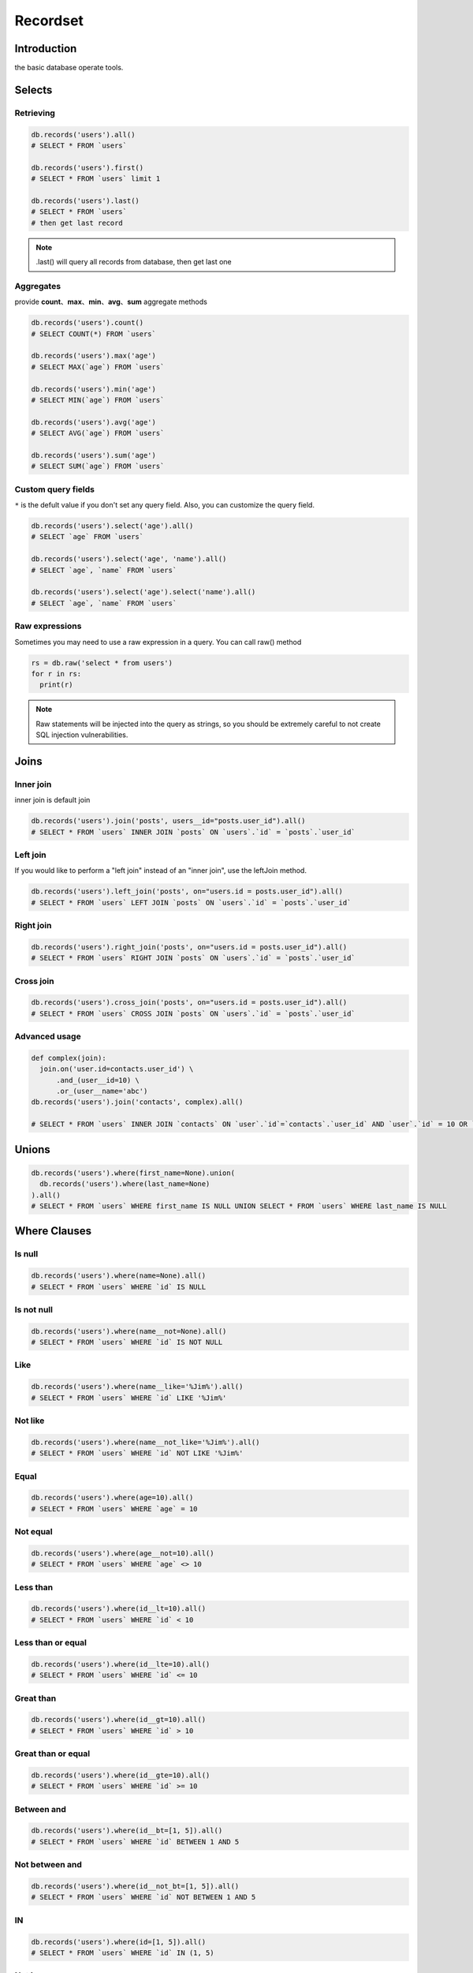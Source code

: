Recordset
=========

Introduction
------------
the basic database operate tools. 

Selects
-------

Retrieving
^^^^^^^^^^^
.. code-block:: python

  db.records('users').all()
  # SELECT * FROM `users`

  db.records('users').first()
  # SELECT * FROM `users` limit 1

  db.records('users').last()
  # SELECT * FROM `users`
  # then get last record

.. admonition:: Note

  .last() will query all records from database, then get last one 


Aggregates
^^^^^^^^^^
provide **count**、**max**、**min**、**avg**、**sum** aggregate methods

.. code-block:: python

  db.records('users').count()
  # SELECT COUNT(*) FROM `users`

  db.records('users').max('age')
  # SELECT MAX(`age`) FROM `users`

  db.records('users').min('age')
  # SELECT MIN(`age`) FROM `users`

  db.records('users').avg('age')
  # SELECT AVG(`age`) FROM `users`

  db.records('users').sum('age')
  # SELECT SUM(`age`) FROM `users`

Custom query fields
^^^^^^^^^^^^^^^^^^^
``*`` is the defult value if you don't set any query field.
Also, you can customize the query field.

.. code-block:: python

  db.records('users').select('age').all()
  # SELECT `age` FROM `users`
  
  db.records('users').select('age', 'name').all()
  # SELECT `age`, `name` FROM `users`

  db.records('users').select('age').select('name').all()
  # SELECT `age`, `name` FROM `users`

Raw expressions
^^^^^^^^^^^^^^^

Sometimes you may need to use a raw expression in a query. You can call raw() method

.. code-block:: python

  rs = db.raw('select * from users')
  for r in rs:
    print(r)

.. admonition:: Note
  
  Raw statements will be injected into the query as strings, 
  so you should be extremely careful to not create SQL injection vulnerabilities.

Joins
------

Inner join
^^^^^^^^^^^^
inner join is default join

.. code-block:: python

  db.records('users').join('posts', users__id="posts.user_id").all()
  # SELECT * FROM `users` INNER JOIN `posts` ON `users`.`id` = `posts`.`user_id`


Left join
^^^^^^^^^^^^
If you would like to perform a "left join" instead of an "inner join", use the leftJoin method. 

.. code-block:: python

  db.records('users').left_join('posts', on="users.id = posts.user_id").all()
  # SELECT * FROM `users` LEFT JOIN `posts` ON `users`.`id` = `posts`.`user_id`

Right join
^^^^^^^^^^^

.. code-block:: python

  db.records('users').right_join('posts', on="users.id = posts.user_id").all()
  # SELECT * FROM `users` RIGHT JOIN `posts` ON `users`.`id` = `posts`.`user_id`

Cross join
^^^^^^^^^^

.. code-block:: python
  
  db.records('users').cross_join('posts', on="users.id = posts.user_id").all()
  # SELECT * FROM `users` CROSS JOIN `posts` ON `users`.`id` = `posts`.`user_id`

Advanced usage
^^^^^^^^^^^^^^^

.. code-block:: python

  def complex(join):
    join.on('user.id=contacts.user_id') \
        .and_(user__id=10) \
        .or_(user__name='abc')
  db.records('users').join('contacts', complex).all()

  # SELECT * FROM `users` INNER JOIN `contacts` ON `user`.`id`=`contacts`.`user_id` AND `user`.`id` = 10 OR `user`.`name` = 'abc'


Unions
------

.. code-block:: python

  db.records('users').where(first_name=None).union(
    db.records('users').where(last_name=None)
  ).all()
  # SELECT * FROM `users` WHERE first_name IS NULL UNION SELECT * FROM `users` WHERE last_name IS NULL 


Where Clauses
-------------

Is null
^^^^^^^

.. code-block:: python

  db.records('users').where(name=None).all()
  # SELECT * FROM `users` WHERE `id` IS NULL 

Is not null
^^^^^^^^^^^

.. code-block:: python
  
  db.records('users').where(name__not=None).all()
  # SELECT * FROM `users` WHERE `id` IS NOT NULL 

Like
^^^^
.. code-block:: python

  db.records('users').where(name__like='%Jim%').all()
  # SELECT * FROM `users` WHERE `id` LIKE '%Jim%'

Not like
^^^^^^^^

.. code-block:: python

  db.records('users').where(name__not_like='%Jim%').all()
  # SELECT * FROM `users` WHERE `id` NOT LIKE '%Jim%'

Equal
^^^^^

.. code-block:: python

  db.records('users').where(age=10).all()
  # SELECT * FROM `users` WHERE `age` = 10

Not equal
^^^^^^^^^

.. code-block:: python

  db.records('users').where(age__not=10).all()
  # SELECT * FROM `users` WHERE `age` <> 10

Less than
^^^^^^^^^

.. code-block:: python

  db.records('users').where(id__lt=10).all()
  # SELECT * FROM `users` WHERE `id` < 10

Less than or equal
^^^^^^^^^^^^^^^^^^^^

.. code-block:: python
  
  db.records('users').where(id__lte=10).all()
  # SELECT * FROM `users` WHERE `id` <= 10

Great than
^^^^^^^^^^^
.. code-block:: python

  db.records('users').where(id__gt=10).all()
  # SELECT * FROM `users` WHERE `id` > 10

Great than or equal
^^^^^^^^^^^^^^^^^^^^

.. code-block:: python

  db.records('users').where(id__gte=10).all()
  # SELECT * FROM `users` WHERE `id` >= 10

Between and
^^^^^^^^^^^^^^^

.. code-block:: python

  db.records('users').where(id__bt=[1, 5]).all()
  # SELECT * FROM `users` WHERE `id` BETWEEN 1 AND 5

Not between and
^^^^^^^^^^^^^^^^^^^

.. code-block:: python

  db.records('users').where(id__not_bt=[1, 5]).all()
  # SELECT * FROM `users` WHERE `id` NOT BETWEEN 1 AND 5

IN
^^^

.. code-block:: python

  db.records('users').where(id=[1, 5]).all()
  # SELECT * FROM `users` WHERE `id` IN (1, 5)


Not in
^^^^^^^^^

.. code-block:: python
  
  db.records('users').where(id__not=[1, 5]).all()
  # SELECT * FROM `users` WHERE `id` NOT IN (1, 5)

Parameter grouping
^^^^^^^^^^^^^^^^^^

.. code-block:: python

  db.records('users').where(id__not=[1, 5]).where(
	  WhereClause().and_(name='jim').or_(name='lucy')
  ).all()
  # SELECT * FROM `users` WHERE `id` NOT IN (1, 5) AND ( `name` = 'jim' OR `name` = 'lucy' )

Where Exists
^^^^^^^^^^^^

.. code-block:: python
  
  users = db.records('users').where_exists(
    db.records('mobiles').where(name='iphone'),
    db.records('mobiles').where(name='aphone')
  ).all()
  # SELECT * FROM `users` WHERE EXISTS (SELECT * FROM `mobiles` WHERE `name` = 'iphone') AND EXISTS (SELECT * FROM `mobiles` WHERE `name` = 'aphone')

Order By
--------

.. code-block:: python

  db.records('users').order_by('id')
  # SELECT * FROM `users` ORDER BY `id`

  db.records('users').order_by('id', False)
  # SELECT * FROM `users` ORDER BY `id`

  db.records('users').order_by('id', True)
  # SELECT * FROM `users` ORDER BY `id` DESC

Group By / Having
-----------------

.. code-block:: python

  db.records('users').group_by('school_id').having(school_id__bt=[1, 100]).all()
  # SELECT * FROM `users` GROUP BY `school_id` HAVING `school_id` BETWEEN 1 AND 100


Page
----

Limit / Offset
^^^^^^^^^^^^^^

.. code-block:: python

  db.records('users').limit(10).offset(5).all()
  # SELECT * FROM `users` LIMIT 10 OFFSET 5

Paginator
^^^^^^^^^

.. code-block:: python
  
  db.records('users').page(3, 15).all()
  # SELECT * FROM `users` LIMIT 15 OFFSET 30


Inserts
-------

Single insert and get id
^^^^^^^^^^^^^^^^^^^^^^^^

.. code-block:: python
  
  db.records('users').insert_getid(id=3, name='jim', age=23)
  # INSERT INTO `users` (`id`, `name`, `age`) VALUES (3, 'jim', 23)


Single insert and get how many records insert successful
^^^^^^^^^^^^^^^^^^^^^^^^^^^^^^^^^^^^^^^^^^^^^^^^^^^^^^^^

.. code-block:: python

  db.records('users').insert(id=3, name='jim', age=23)
  # INSERT INTO `users` (`id`, `name`, `age`) VALUES (3, 'jim', 23)


Multiple insert and get how many records insert successful
^^^^^^^^^^^^^^^^^^^^^^^^^^^^^^^^^^^^^^^^^^^^^^^^^^^^^^^^^^

.. code-block:: python
  
  db.records('users').insert([
    dict(id=3, name='jim', age=23),
    dict(id=5, name='lily', age=32),
  ])
  # INSERT INTO `users` (`id`, `name`, `age`) VALUES (3, 'jim', 23), (5, 'lily', 32)


Updates
-------

Updating Columns
^^^^^^^^^^^^^^^^

.. code-block:: python
  
  db.records('users').where(id__gt=10).update(age=30, gender='m')
  # UPDATE `users` SET `age` = 30, `gender` = 'm' WHERE id > 10

Increment and Decrement
^^^^^^^^^^^^^^^^^^^^^^^

.. code-block:: python
  
  db.records('users').increment(age=10, score=20)
  # UPDATE `users` SET `age` = `age` + 10, `score` = `score` + 20

  db.records('users').decrement(age=10, score=20)
  # UPDATE `users` SET `age` = `age` - 10, `score` = `score` - 20


Deletes
-------

Delete
^^^^^^

.. code-block:: python
  
  db.records('users').delete()
  
  # DELETE `users`


Truncate
^^^^^^^^

.. code-block:: python

  db.records('users').truncate()
  # TRUNCATE `users`

Locking
-------

read lock
^^^^^^^^^

.. code-block:: python

  db.records('users') \
    .select('users.id', 'cars.name') \
    .left_join('cars', 'users.id=cars.user_id') \
    .where(car_id=10) \
    .read_lock()
  # SELECT `users`.`id`, `cars`.`name` FROM `users` LEFT JOIN `cars` ON `users`.`id` = `cars`.`user_id` WHERE `car_id` = 10 LOCK IN SHARE MODE'

write lock
^^^^^^^^^^

.. code-block:: python

  db.records('users') \
    .select('user.id') \
    .select('cars.name') \
    .left_join('cars', 'users.id=cars.user_id') \
    .where(car_id=10) \
    .write_lock()
  # SELECT `users`.`id`, `cars`.`name` FROM `users` LEFT JOIN `cars` ON `users`.`id` = `cars`.`user_id` WHERE `car_id` = 10 FOR UPDATE

Transaction
-----------

.. code-block:: python

  with db.transction():
    db.records('users').insert([
      dict(id=3, name='jim', age=23),
      dict(id=5, name='lily', age=32),
    ])
